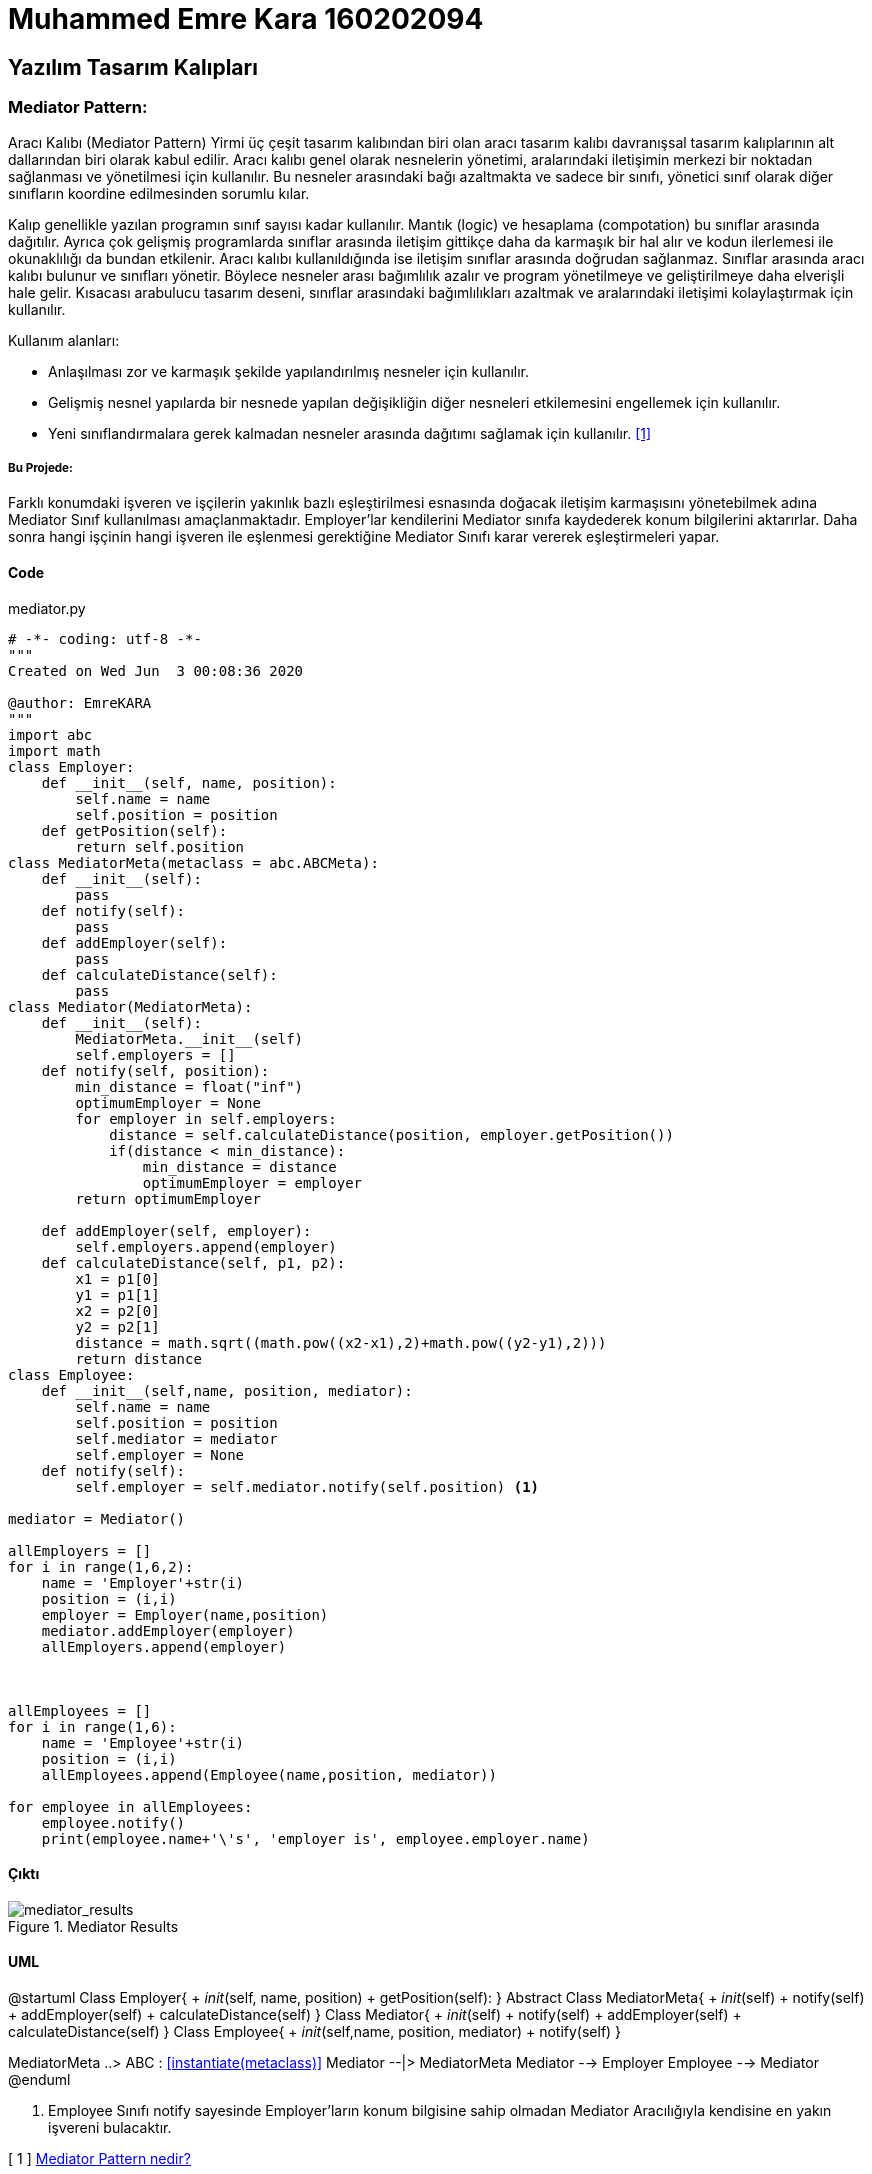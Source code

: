 = Muhammed Emre Kara 160202094

== Yazılım Tasarım Kalıpları
=== Mediator Pattern:


Aracı Kalıbı (Mediator Pattern)
Yirmi üç çeşit tasarım kalıbından biri olan aracı tasarım kalıbı davranışsal tasarım kalıplarının alt dallarından biri olarak kabul edilir. Aracı kalıbı genel olarak nesnelerin yönetimi, aralarındaki iletişimin merkezi bir noktadan sağlanması ve yönetilmesi için kullanılır. Bu nesneler arasındaki bağı azaltmakta ve sadece bir sınıfı, yönetici sınıf olarak diğer sınıfların koordine edilmesinden sorumlu kılar.

Kalıp genellikle yazılan programın sınıf sayısı kadar kullanılır. Mantık (logic) ve hesaplama (compotation) bu sınıflar arasında dağıtılır. Ayrıca çok gelişmiş programlarda sınıflar arasında iletişim gittikçe daha da karmaşık bir hal alır ve kodun ilerlemesi ile okunaklılığı da bundan etkilenir. Aracı kalıbı kullanıldığında ise iletişim sınıflar arasında doğrudan sağlanmaz. Sınıflar arasında aracı kalıbı bulunur ve sınıfları yönetir. Böylece nesneler arası bağımlılık azalır ve program yönetilmeye ve geliştirilmeye daha elverişli hale gelir. Kısacası arabulucu tasarım deseni, sınıflar arasındaki bağımlılıkları azaltmak ve aralarındaki iletişimi kolaylaştırmak için kullanılır.


Kullanım alanları:

* Anlaşılması zor ve karmaşık şekilde yapılandırılmış nesneler için kullanılır.
* Gelişmiş nesnel yapılarda bir nesnede yapılan değişikliğin diğer nesneleri etkilemesini engellemek için kullanılır.
* Yeni sınıflandırmalara gerek kalmadan nesneler arasında dağıtımı sağlamak için kullanılır. <<ref1,[1]>>


===== Bu Projede:

Farklı konumdaki işveren ve işçilerin yakınlık bazlı eşleştirilmesi esnasında doğacak iletişim karmaşısını yönetebilmek adına Mediator Sınıf kullanılması amaçlanmaktadır. Employer'lar kendilerini Mediator sınıfa kaydederek konum bilgilerini aktarırlar. Daha sonra hangi işçinin hangi işveren ile eşlenmesi gerektiğine Mediator Sınıfı karar vererek eşleştirmeleri yapar.

==== Code
.mediator.py
[source,python]
----
# -*- coding: utf-8 -*-
"""
Created on Wed Jun  3 00:08:36 2020

@author: EmreKARA
"""
import abc
import math
class Employer:
    def __init__(self, name, position):
        self.name = name
        self.position = position
    def getPosition(self):
        return self.position
class MediatorMeta(metaclass = abc.ABCMeta):
    def __init__(self):
        pass
    def notify(self):
        pass
    def addEmployer(self):
        pass
    def calculateDistance(self):
        pass
class Mediator(MediatorMeta):
    def __init__(self):
        MediatorMeta.__init__(self)
        self.employers = []
    def notify(self, position):
        min_distance = float("inf")
        optimumEmployer = None
        for employer in self.employers:
            distance = self.calculateDistance(position, employer.getPosition())
            if(distance < min_distance):
                min_distance = distance
                optimumEmployer = employer
        return optimumEmployer
        
    def addEmployer(self, employer):
        self.employers.append(employer)
    def calculateDistance(self, p1, p2):
        x1 = p1[0]
        y1 = p1[1]
        x2 = p2[0]
        y2 = p2[1]
        distance = math.sqrt((math.pow((x2-x1),2)+math.pow((y2-y1),2)))
        return distance
class Employee:
    def __init__(self,name, position, mediator):
        self.name = name
        self.position = position
        self.mediator = mediator
        self.employer = None
    def notify(self):
        self.employer = self.mediator.notify(self.position) <1>

mediator = Mediator()

allEmployers = []
for i in range(1,6,2):
    name = 'Employer'+str(i)
    position = (i,i)
    employer = Employer(name,position)
    mediator.addEmployer(employer)
    allEmployers.append(employer)
    


allEmployees = []
for i in range(1,6):
    name = 'Employee'+str(i)
    position = (i,i)
    allEmployees.append(Employee(name,position, mediator))
    
for employee in allEmployees:
    employee.notify()
    print(employee.name+'\'s', 'employer is', employee.employer.name)
----
==== Çıktı
.Mediator Results
image::mediator.png[mediator_results]

==== UML
[uml, file = mediatorUML.png]
--
@startuml
Class Employer{
    + __init__(self, name, position)
    + getPosition(self):
}
Abstract Class MediatorMeta{
    + __init__(self)
    + notify(self)
    + addEmployer(self)
    + calculateDistance(self)
}
Class Mediator{
    + __init__(self)
    + notify(self)
    + addEmployer(self)
    + calculateDistance(self)
}
Class Employee{
    + __init__(self,name, position, mediator)
    + notify(self)
}

MediatorMeta ..> ABC : <<instantiate(metaclass)>>
Mediator --|> MediatorMeta
Mediator --> Employer
Employee --> Mediator
@enduml
--

<1> Employee Sınıfı notify sayesinde Employer'ların konum bilgisine sahip olmadan Mediator Aracılığıyla kendisine en yakın işvereni bulacaktır.

[[ref1]]
[ 1 ] https://bidb.itu.edu.tr/seyir-defteri/blog/2013/09/08/aracı-kalıbı-(mediator-pattern)[Mediator Pattern nedir?,role=external,window=_blank]